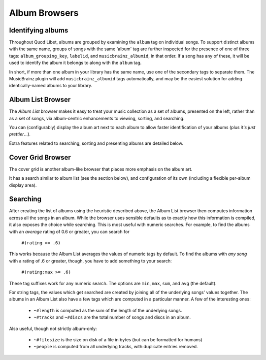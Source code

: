 Album Browsers
==============

Identifying albums
------------------

Throughout Quod Libet, albums are grouped by examining the ``album`` tag on 
individual songs. To support distinct albums with the same name, groups of 
songs with the same 'album' tag are further inspected for the presence of 
one of three tags: ``album_grouping_key``, ``labelid``, and 
``musicbrainz_albumid``, in that order. If a song has any of these, it will 
be used to identify the album it belongs to along with the ``album`` tag. 

In short, if more than one album in your library has the same name, use one 
of the secondary tags to separate them. The MusicBrainz plugin will add 
``musicbrainz_albumid`` tags automatically, and may be the easiest solution 
for adding identically-named albums to your library.

Album List Browser
------------------

.. image:: ../../images/album.png
    :scale: 45%
    :align: left

The *Album List* browser makes it easy to treat your music collection as a 
set of albums, presented on the left, rather than as a set of songs, via 
album-centric enhancements to viewing, sorting, and searching.

You can (configurably) display the album art next to each album to allow 
faster identification of your albums (plus *it's just prettier*...).

Extra features related to searching, sorting and presenting albums are 
detailed below.


Cover Grid Browser
------------------

.. image:: ../../images/covergrid-plus-waveform-2017-08.png
    :scale: 30%
    :align: right

The cover grid is another album-like browser that places more emphasis on the
album art.

It has a search similar to album list (see the section below),
and configuration of its own (including a flexible per-album display area).



Searching
---------

After creating the list of albums using the heuristic described above, the 
Album List browser then computes information across all the songs in an 
album. While the browser uses sensible defaults as to exactly how this 
information is compiled, it also exposes the choice while searching. This 
is most useful with numeric searches. For example, to find the albums with 
an *average* rating of 0.6 or greater, you can search for

  ``#(rating >= .6)``

This works because the Album List averages the values of numeric tags by 
default. To find the albums with *any song* with a rating of .6 or greater, 
though, you have to add something to your search:

  ``#(rating:max >= .6)``

These tag suffixes work for any numeric search.  The options are ``min``, 
``max``, ``sum``, and ``avg`` (the default).

For string tags, the values which get searched are created by joining all 
of the underlying songs' values together. The albums in an Album List also 
have a few tags which are computed in a particular manner. A few of the 
interesting ones:

  * ``~#length`` is computed as the sum of the length of the underlying
    songs.
  * ``~#tracks`` and ``~#discs`` are the total number of songs and discs in
    an album.

Also useful, though not strictly album-only:

  * ``~#filesize`` is the size on disk of a file in bytes
    (but can be formatted for humans)
  * ``~people`` is computed from all underlying tracks, with
    duplicate entries removed.
